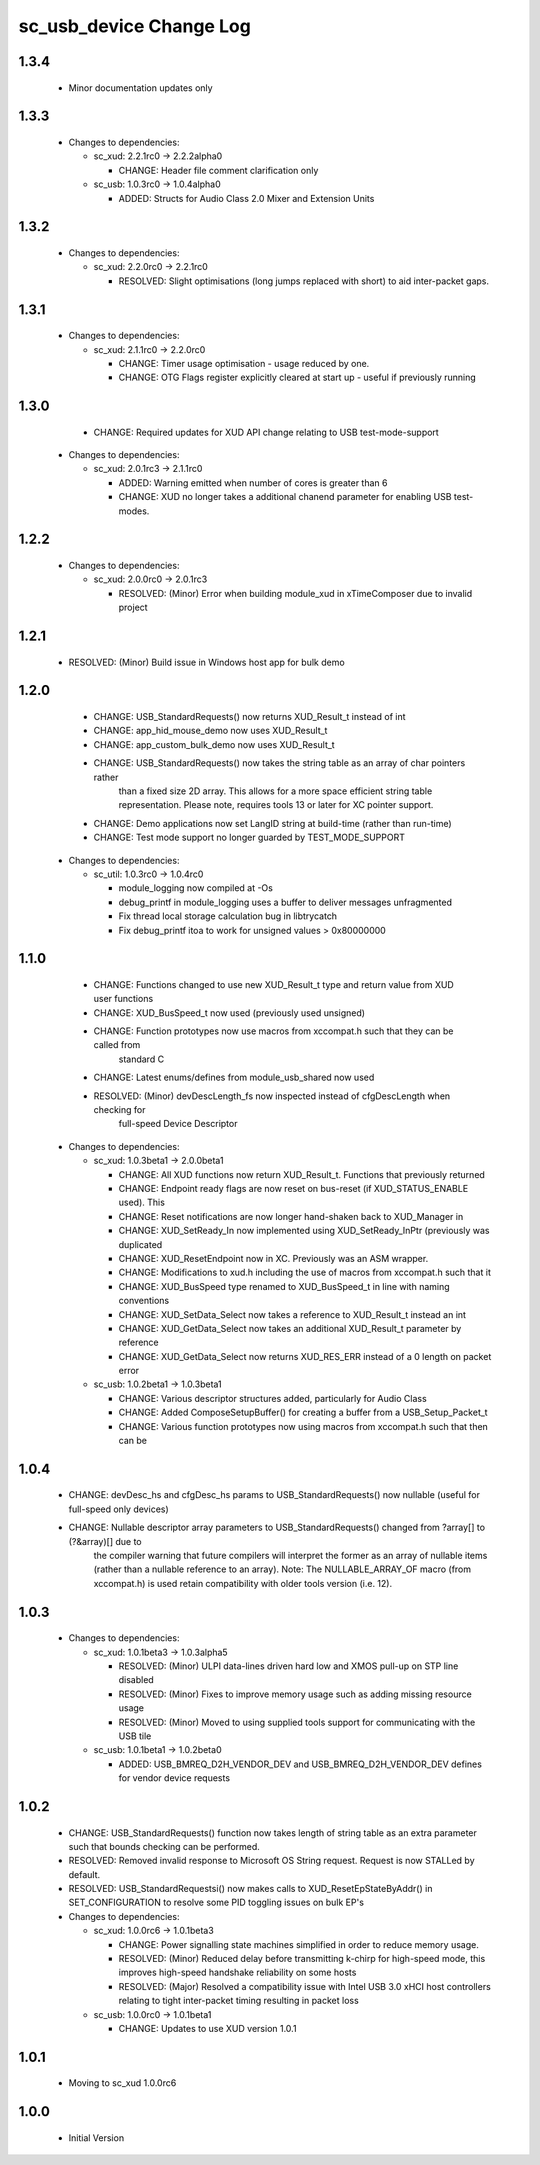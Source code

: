 sc_usb_device Change Log
========================

1.3.4
-----
    * Minor documentation updates only


1.3.3
-----

  * Changes to dependencies:

    - sc_xud: 2.2.1rc0 -> 2.2.2alpha0

      + CHANGE:     Header file comment clarification only

    - sc_usb: 1.0.3rc0 -> 1.0.4alpha0

      + ADDED:      Structs for Audio Class 2.0 Mixer and Extension Units

1.3.2
-----

  * Changes to dependencies:

    - sc_xud: 2.2.0rc0 -> 2.2.1rc0

      + RESOLVED:   Slight optimisations (long jumps replaced with short) to aid inter-packet gaps.

1.3.1
-----

  * Changes to dependencies:

    - sc_xud: 2.1.1rc0 -> 2.2.0rc0

      + CHANGE:     Timer usage optimisation - usage reduced by one.
      + CHANGE:     OTG Flags register explicitly cleared at start up - useful if previously running

1.3.0
-----
    - CHANGE:  Required updates for XUD API change relating to USB test-mode-support


  * Changes to dependencies:

    - sc_xud: 2.0.1rc3 -> 2.1.1rc0

      + ADDED:      Warning emitted when number of cores is greater than 6
      + CHANGE:     XUD no longer takes a additional chanend parameter for enabling USB test-modes.

1.2.2
-----

  * Changes to dependencies:

    - sc_xud: 2.0.0rc0 -> 2.0.1rc3

      + RESOLVED:   (Minor) Error when building module_xud in xTimeComposer due to invalid project

1.2.1
-----
    - RESOLVED:   (Minor) Build issue in Windows host app for bulk demo

1.2.0
-----
    - CHANGE:     USB_StandardRequests() now returns XUD_Result_t instead of int
    - CHANGE:     app_hid_mouse_demo now uses XUD_Result_t
    - CHANGE:     app_custom_bulk_demo now uses XUD_Result_t
    - CHANGE:     USB_StandardRequests() now takes the string table as an array of char pointers rather
                  than a fixed size 2D array. This allows for a more space efficient string table
                  representation. Please note, requires tools 13 or later for XC pointer support.
    - CHANGE:     Demo applications now set LangID string at build-time (rather than run-time)
    - CHANGE:     Test mode support no longer guarded by TEST_MODE_SUPPORT

  * Changes to dependencies:

    - sc_util: 1.0.3rc0 -> 1.0.4rc0

      + module_logging now compiled at -Os
      + debug_printf in module_logging uses a buffer to deliver messages unfragmented
      + Fix thread local storage calculation bug in libtrycatch
      + Fix debug_printf itoa to work for unsigned values > 0x80000000

1.1.0
-----
    - CHANGE:     Functions changed to use new XUD_Result_t type and return value from XUD user functions
    - CHANGE:     XUD_BusSpeed_t now used (previously used unsigned)
    - CHANGE:     Function prototypes now use macros from xccompat.h such that they can be called from
                  standard C
    - CHANGE:     Latest enums/defines from module_usb_shared now used
    - RESOLVED:   (Minor) devDescLength_fs now inspected instead of cfgDescLength when checking for
                  full-speed Device Descriptor

  * Changes to dependencies:

    - sc_xud: 1.0.3beta1 -> 2.0.0beta1

      + CHANGE:     All XUD functions now return XUD_Result_t. Functions that previously returned
      + CHANGE:     Endpoint ready flags are now reset on bus-reset (if XUD_STATUS_ENABLE used). This
      + CHANGE:     Reset notifications are now longer hand-shaken back to XUD_Manager in
      + CHANGE:     XUD_SetReady_In now implemented using XUD_SetReady_InPtr (previously was duplicated
      + CHANGE:     XUD_ResetEndpoint now in XC. Previously was an ASM wrapper.
      + CHANGE:     Modifications to xud.h including the use of macros from xccompat.h such that it
      + CHANGE:     XUD_BusSpeed type renamed to XUD_BusSpeed_t in line with naming conventions
      + CHANGE:     XUD_SetData_Select now takes a reference to XUD_Result_t instead an int
      + CHANGE:     XUD_GetData_Select now takes an additional XUD_Result_t parameter by reference
      + CHANGE:     XUD_GetData_Select now returns XUD_RES_ERR instead of a 0 length on packet error

    - sc_usb: 1.0.2beta1 -> 1.0.3beta1

      + CHANGE:     Various descriptor structures added, particularly for Audio Class
      + CHANGE:     Added ComposeSetupBuffer() for creating a buffer from a USB_Setup_Packet_t
      + CHANGE:     Various function prototypes now using macros from xccompat.h such that then can be

1.0.4
-----
    - CHANGE:     devDesc_hs and cfgDesc_hs params to USB_StandardRequests() now nullable (useful for full-speed only devices)
    - CHANGE:     Nullable descriptor array parameters to USB_StandardRequests() changed from ?array[] to (?&array)[] due to
                  the compiler warning that future compilers will interpret the former as an array of nullable items (rather
                  than a nullable reference to an array). Note: The NULLABLE_ARRAY_OF macro (from xccompat.h) is used retain
                  compatibility with older tools version (i.e. 12).

1.0.3
-----
  * Changes to dependencies:

    - sc_xud: 1.0.1beta3 -> 1.0.3alpha5

      + RESOLVED:   (Minor) ULPI data-lines driven hard low and XMOS pull-up on STP line disabled
      + RESOLVED:   (Minor) Fixes to improve memory usage such as adding missing resource usage
      + RESOLVED:   (Minor) Moved to using supplied tools support for communicating with the USB tile

    - sc_usb: 1.0.1beta1 -> 1.0.2beta0

      + ADDED:   USB_BMREQ_D2H_VENDOR_DEV and USB_BMREQ_D2H_VENDOR_DEV defines for vendor device requests

1.0.2
-----
  * CHANGE:    USB_StandardRequests() function now takes length of string table as an extra parameter such that bounds checking can be performed.
  * RESOLVED:  Removed invalid response to Microsoft OS String request. Request is now STALLed by default.
  * RESOLVED:  USB_StandardRequestsi() now makes calls to XUD_ResetEpStateByAddr() in SET_CONFIGURATION to resolve some PID toggling issues on bulk EP's

  * Changes to dependencies:

    - sc_xud: 1.0.0rc6 -> 1.0.1beta3

      + CHANGE:     Power signalling state machines simplified in order to reduce memory usage.
      + RESOLVED:   (Minor) Reduced delay before transmitting k-chirp for high-speed mode, this improves high-speed handshake reliability on some hosts
      + RESOLVED:   (Major) Resolved a compatibility issue with Intel USB 3.0 xHCI host controllers relating to tight inter-packet timing resulting in packet loss

    - sc_usb: 1.0.0rc0 -> 1.0.1beta1

      + CHANGE:     Updates to use XUD version 1.0.1

1.0.1
-----
  * Moving to sc_xud 1.0.0rc6

1.0.0
-----
  * Initial Version
